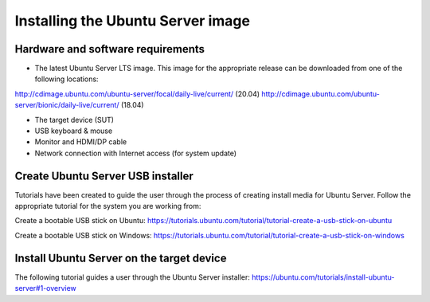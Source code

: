 Installing the Ubuntu Server image
==================================

Hardware and software requirements
----------------------------------

- The latest Ubuntu Server LTS image. This image for the appropriate release
  can be downloaded from one of the following locations:

.. class:: center

http://cdimage.ubuntu.com/ubuntu-server/focal/daily-live/current/ (20.04)
http://cdimage.ubuntu.com/ubuntu-server/bionic/daily-live/current/ (18.04)

- The target device (SUT)
- USB keyboard & mouse
- Monitor and HDMI/DP cable
- Network connection with Internet access (for system update)

Create Ubuntu Server USB installer
----------------------------------

Tutorials have been created to guide the user through the process of creating
install media for Ubuntu Server. Follow the appropriate tutorial for the system
you are working from:

Create a bootable USB stick on Ubuntu: 
https://tutorials.ubuntu.com/tutorial/tutorial-create-a-usb-stick-on-ubuntu

Create a bootable USB stick on Windows:
https://tutorials.ubuntu.com/tutorial/tutorial-create-a-usb-stick-on-windows

Install Ubuntu Server on the target device
------------------------------------------

The following tutorial guides a user through the Ubuntu Server installer:
https://ubuntu.com/tutorials/install-ubuntu-server#1-overview 

.. raw:: pdf

   PageBreak

